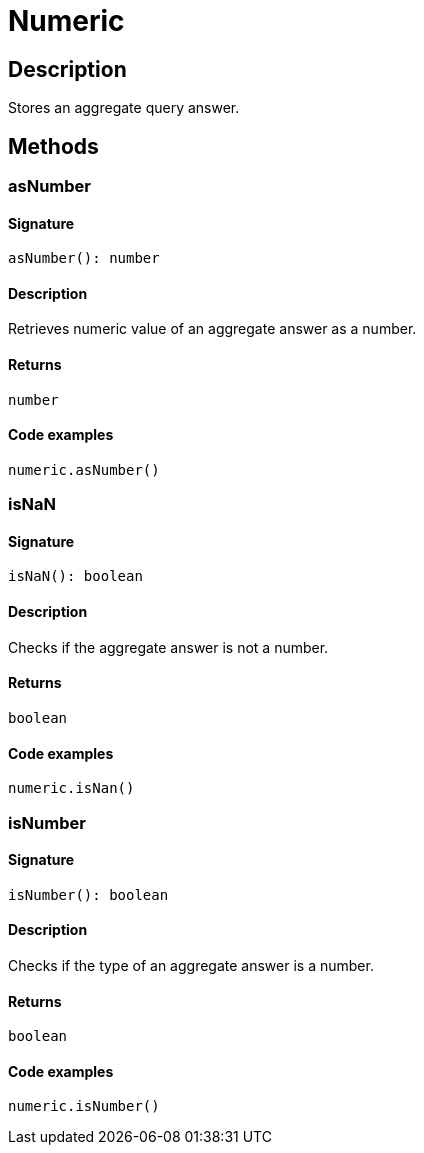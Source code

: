 [#_Numeric]
= Numeric

== Description

Stores an aggregate query answer.

== Methods

// tag::methods[]
[#_asNumber]
=== asNumber

==== Signature

[source,nodejs]
----
asNumber(): number
----

==== Description

Retrieves numeric value of an aggregate answer as a number.

==== Returns

`number`

==== Code examples

[source,nodejs]
----
numeric.asNumber()
----

[#_isNaN]
=== isNaN

==== Signature

[source,nodejs]
----
isNaN(): boolean
----

==== Description

Checks if the aggregate answer is not a number.

==== Returns

`boolean`

==== Code examples

[source,nodejs]
----
numeric.isNan()
----

[#_isNumber]
=== isNumber

==== Signature

[source,nodejs]
----
isNumber(): boolean
----

==== Description

Checks if the type of an aggregate answer is a number.

==== Returns

`boolean`

==== Code examples

[source,nodejs]
----
numeric.isNumber()
----

// end::methods[]
